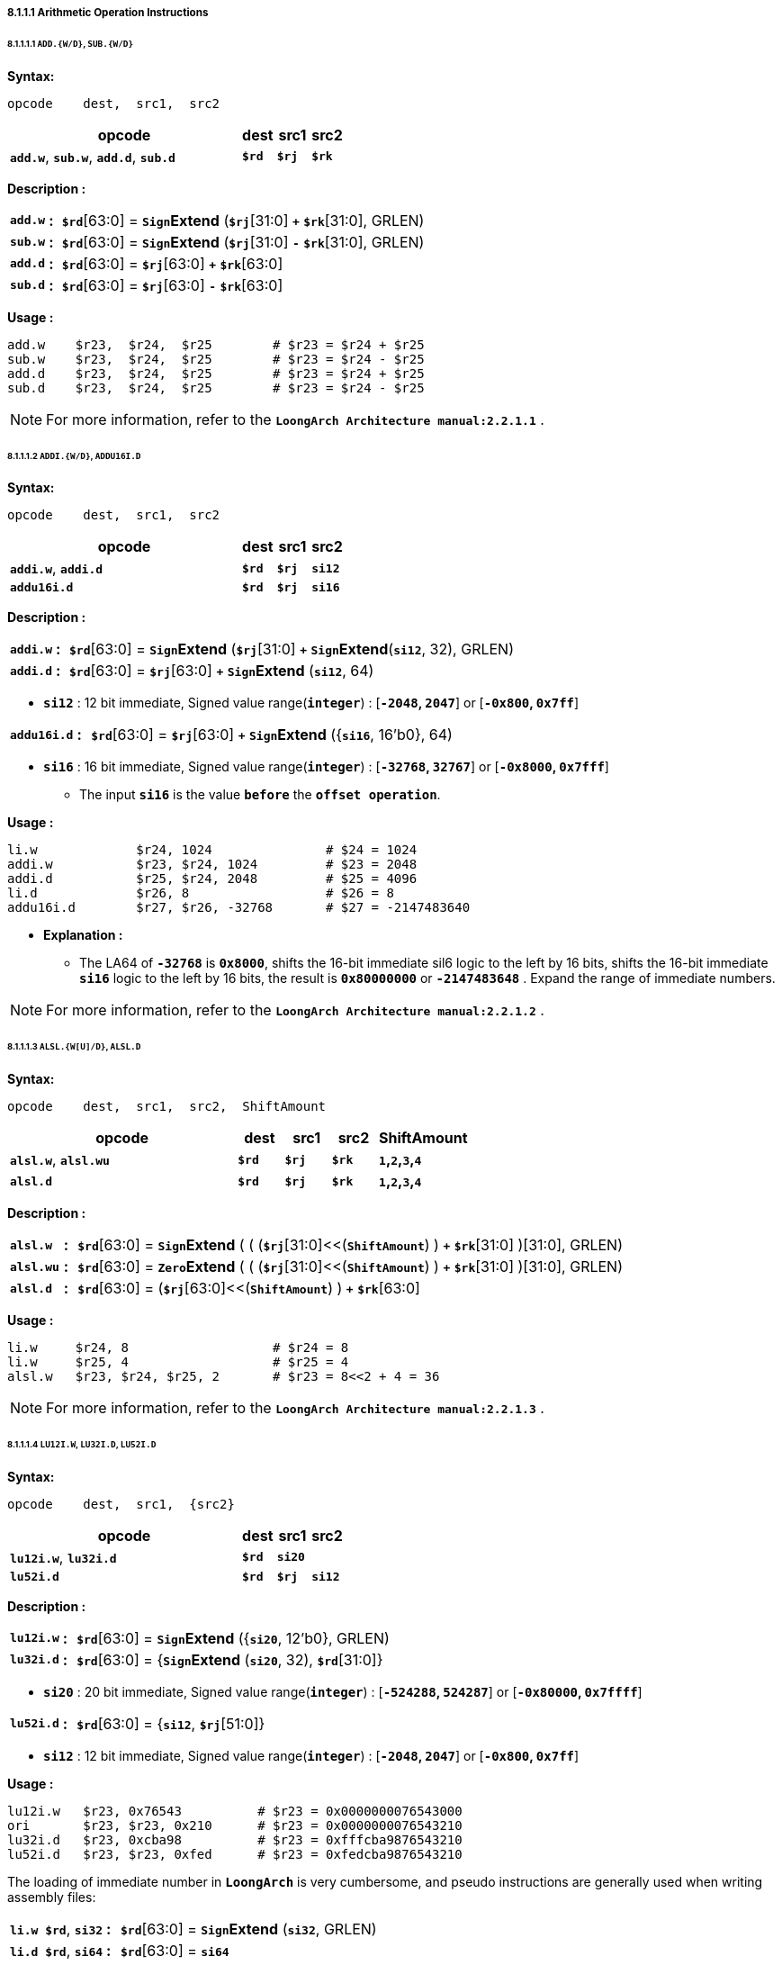 ===== *8.1.1.1 Arithmetic Operation Instructions*

====== *8.1.1.1.1 `ADD.{W/D}`, `SUB.{W/D}`*

*Syntax:*

 opcode    dest,  src1,  src2

[options="header"]
[cols="70,10,10,10"]
|===========================
^.^|opcode
^.^|dest 
^.^|src1
^.^|src2

^.^|*`add.w`*, *`sub.w`*, *`add.d`*, *`sub.d`*
^.^|*`$rd`*
^.^|*`$rj`* 
^.^|*`$rk`*
|===========================

*Description :*

[grid=none]
[frame=none]
[cols="65,20,915"]
|===========================
<.^|*`add.w`*
^.^|*:*
<.^|*`$rd`*[63:0] = `*Sign*`*Extend* (*`$rj`*[31:0] `*+*` *`$rk`*[31:0], GRLEN)

<.^|*`sub.w`*
^.^|*:*
<.^|*`$rd`*[63:0] = `*Sign*`*Extend* (*`$rj`*[31:0] `*-*` *`$rk`*[31:0], GRLEN)

<.^|*`add.d`*
^.^|*:*
<.^|*`$rd`*[63:0] = *`$rj`*[63:0] `*+*` *`$rk`*[63:0]

<.^|*`sub.d`*
^.^|*:*
<.^|*`$rd`*[63:0] = *`$rj`*[63:0] `*-*` *`$rk`*[63:0]
|===========================

*Usage :* 

[source]
----
add.w    $r23,  $r24,  $r25        # $r23 = $r24 + $r25   
sub.w    $r23,  $r24,  $r25        # $r23 = $r24 - $r25
add.d    $r23,  $r24,  $r25        # $r23 = $r24 + $r25   
sub.d    $r23,  $r24,  $r25        # $r23 = $r24 - $r25  
----

[NOTE]
=====
For more information, refer to the *`LoongArch Architecture manual:2.2.1.1`* .
=====

====== *8.1.1.1.2 `ADDI.{W/D}`, `ADDU16I.D`*

*Syntax:*

 opcode    dest,  src1,  src2

[options="header"]
[cols="70,10,10,10"]
|===========================
^.^|opcode
^.^|dest 
^.^|src1
^.^|src2

^.^|*`addi.w`*, *`addi.d`*
^.^|*`$rd`*
^.^|*`$rj`* 
^.^|*`si12`*

^.^|*`addu16i.d`*
^.^|*`$rd`*
^.^|*`$rj`* 
^.^|*`si16`*
|===========================

*Description :*

[grid=none]
[frame=none]
[cols="75,20,905"]
|===========================
<.^|*`addi.w`*
^.^|*:*
<.^|*`$rd`*[63:0] = `*Sign*`*Extend* (*`$rj`*[31:0] `*+*` `*Sign*`*Extend*(*`si12`*, 32), GRLEN)

<.^|*`addi.d`*
^.^|*:*
<.^|*`$rd`*[63:0] = *`$rj`*[63:0] `*+*` `*Sign*`*Extend* (*`si12`*, 64)
|===========================

* *`si12`* : 12 bit immediate, Signed value range(*`integer`*) : [*`-2048`, `2047`*] or [*`-0x800`, `0x7ff`*]

[grid=none]
[frame=none]
[cols="105,20,875"]
|===========================
<.^|*`addu16i.d`*
^.^|*:*
<.^|*`$rd`*[63:0] = *`$rj`*[63:0] *`+`* `*Sign*`*Extend* ({*`si16`*, 16'b0}, 64)
|===========================

* *`si16`* : 16 bit immediate, Signed value range(*`integer`*) : [*`-32768`, `32767`*] or [*`-0x8000`, `0x7fff`*]

** The input *`si16`* is the value *`before`* the *`offset operation`*.

*Usage :* 

[source]
----
li.w             $r24, 1024               # $24 = 1024
addi.w           $r23, $r24, 1024         # $23 = 2048
addi.d           $r25, $r24, 2048         # $25 = 4096
li.d             $r26, 8                  # $26 = 8
addu16i.d        $r27, $r26, -32768       # $27 = -2147483640
----

* *Explanation :*

** The LA64 of *`-32768`* is *`0x8000`*, shifts the 16-bit immediate sil6 logic to the left by 16 bits, shifts the 16-bit immediate *`si16`* logic to the left by 16 bits, the result is *`0x80000000`* or *`-2147483648`* . Expand the range of immediate numbers.


[NOTE]
=====
For more information, refer to the *`LoongArch Architecture manual:2.2.1.2`* .
=====

====== *8.1.1.1.3 `ALSL.{W[U]/D}`, `ALSL.D`*

*Syntax:*

 opcode    dest,  src1,  src2,  ShiftAmount

[options="header"]
[cols="50,10,10,10,20"]
|===========================
^.^|opcode
^.^|dest 
^.^|src1
^.^|src2
^.^|ShiftAmount

^.^|*`alsl.w`*, *`alsl.wu`*
^.^|*`$rd`*
^.^|*`$rj`* 
^.^|*`$rk`*
^.^|*`1`,`2`,`3`,`4`*

^.^|*`alsl.d`*
^.^|*`$rd`*
^.^|*`$rj`* 
^.^|*`$rk`*
^.^|*`1`,`2`,`3`,`4`*
|===========================

*Description :*

[grid=none]
[frame=none]
[cols="85,20,895"]
|===========================
<.^|*`alsl.w`*
^.^|*:*
<.^|*`$rd`*[63:0] = `*Sign*`*Extend* ( ( (*`$rj`*[31:0]<<(*`ShiftAmount`*) ) *`+`* *`$rk`*[31:0] )[31:0], GRLEN)

<.^|*`alsl.wu`*
^.^|*:*
<.^|*`$rd`*[63:0] = `*Zero*`*Extend* ( ( (*`$rj`*[31:0]<<(*`ShiftAmount`*) ) *`+`* *`$rk`*[31:0] )[31:0], GRLEN)

<.^|*`alsl.d`*
^.^|*:*
<.^|*`$rd`*[63:0] =  (*`$rj`*[63:0]<<(*`ShiftAmount`*) ) *`+`* *`$rk`*[63:0]
|===========================

*Usage :*
[source]
----
li.w     $r24, 8                   # $r24 = 8
li.w     $r25, 4                   # $r25 = 4
alsl.w   $r23, $r24, $r25, 2       # $r23 = 8<<2 + 4 = 36         
----

[NOTE]
=====
For more information, refer to the *`LoongArch Architecture manual:2.2.1.3`* .
=====

====== *8.1.1.1.4 `LU12I.W`, `LU32I.D`, `LU52I.D`*

*Syntax:*

 opcode    dest,  src1,  {src2}

[options="header"]
[cols="70,10,10,10"]
|===========================
^.^|opcode
^.^|dest 
^.^|src1
^.^|src2

^.^|*`lu12i.w`*, *`lu32i.d`*
^.^|*`$rd`*
^.^|*`si20`* 
^.^|

^.^|*`lu52i.d`*
^.^|*`$rd`*
^.^|*`$rj`*
^.^|*`si12`*
|===========================

*Description :*

[grid=none]
[frame=none]
[cols="85,20,895"]
|===========================
<.^|*`lu12i.w`*
^.^|*:*
<.^|*`$rd`*[63:0] = `*Sign*`*Extend* ({*`si20`*, 12'b0}, GRLEN)

<.^|*`lu32i.d`*
^.^|*:*
<.^|*`$rd`*[63:0] = {`*Sign*`*Extend* (*`si20`*, 32), *`$rd`*[31:0]}
|===========================

* *`si20`* : 20 bit immediate, Signed value range(*`integer`*) : [*`-524288`, `524287`*] or [*`-0x80000`, `0x7ffff`*]

[grid=none]
[frame=none]
[cols="85,20,895"]
|===========================
<.^|*`lu52i.d`*
^.^|*:*
<.^|*`$rd`*[63:0]  = {*`si12`*, *`$rj`*[51:0]}
|===========================

* *`si12`* : 12 bit immediate, Signed value range(*`integer`*) : [*`-2048`, `2047`*] or [*`-0x800`, `0x7ff`*]

*Usage :* 
[source]
----
lu12i.w   $r23, 0x76543          # $r23 = 0x0000000076543000
ori       $r23, $r23, 0x210      # $r23 = 0x0000000076543210
lu32i.d   $r23, 0xcba98          # $r23 = 0xfffcba9876543210 	        
lu52i.d   $r23, $r23, 0xfed      # $r23 = 0xfedcba9876543210 	
----

The loading of immediate number in *`LoongArch`* is very cumbersome, and pseudo instructions are generally used when writing assembly files:

[grid=none]
[frame=none]
[cols="150,20,830"]
|===========================
<.^|*`li.w $rd`*, *`si32`*
^.^|*:*
<.^|*`$rd`*[63:0]  = `*Sign*`*Extend* (*`si32`*, GRLEN)

<.^|*`li.d $rd`*, *`si64`*
^.^|*:*
<.^|*`$rd`*[63:0]  = *`si64`*
|===========================

*Usage :* 
[source]
----
li.w    $r23, 0x76543210            # $r23 = 0x0000000076543210
li.w:
   lu12i.w   $r23, 0x76543          # $r23 = 0x0000000076543000
   ori       $r23, $r23, 0x210      # $r23 = 0x0000000076543210

li.d    $r23, 0xfedcba9876543210    # $r23 = 0xfedcba9876543210
li.d:
   lu12i.w   $r23, 0x76543          # $r23 = 0x0000000076543000
   ori       $r23, $r23, 0x210      # $r23 = 0x0000000076543210
   lu32i.d   $r23, 0xcba98          # $r23 = 0xfffcba9876543210 	        
   lu52i.d   $r23, $r23, 0xfed      # $r23 = 0xfedcba9876543210 	
----

[NOTE]
=====
For more information, refer to the *`LoongArch Architecture manual:2.2.1.4`* .
=====

====== *8.1.1.1.5 `SLT[U]`*

*Syntax:*

 opcode    dest,  src1,  src2

[options="header"]
[cols="70,10,10,10"]
|===========================
^.^|opcode
^.^|dest 
^.^|src1 
^.^|src2

^.^|*`slt`*, *`sltu`*
^.^|*`$rd`*
^.^|*`$rj`*
^.^|*`$rk`*
|===========================

*Description :*

[grid=none]
[frame=none]
[cols="55,20,925"]
|===========================
<.^|*`slt`*
^.^|*:*
<.^|*`$rd`* = (*signed*(*`$rj`*) `*<*` *signed*(*`$rk`*)) ? `*1*` : `*0*`

<.^|*`sltu`*
^.^|*:*
<.^|*`$rd`* = (*unsigned*(*`$rj`*) `*<*` *unsigned*(*`$rk`*)) ? `*1*` : `*0*`
|===========================

*Usage :* 
[source]
----
li.d  $r24, 0xffffffffffffffff  # $r24 = 0xffffffffffffffff
li.d  $r25, 0x0000000000000001  # $r25 = 0x0000000000000001
slt   $r23, $r24, $r25          # $r23 = 1 
sltu  $r23, $r24, $r25          # $r23 = 0   
----

[NOTE]
=====
For more information, refer to the *`LoongArch Architecture manual:2.2.1.5`* .
=====

====== *8.1.1.1.6 `SLT[U]I`*

*Syntax:*

 opcode    dest,  src1,  src2

[options="header"]
[cols="70,10,10,10"]
|===========================
^.^|opcode
^.^|dest 
^.^|src1 
^.^|src2

^.^|*`slti`*, *`sltui`*
^.^|*`$rd`*
^.^|*`$rj`*
^.^|*`si12`*
|===========================

*Description :*

[grid=none]
[frame=none]
[cols="65,20,915"]
|===========================
<.^|*`slti`*
^.^|*:*
<.^|*`$rd`* = (*signed*(*`$rj`*) `*<*` *signed*(`*Sign*`*Extend*(*`si12`*, GRLEN) ) ) ? `*1*` : `*0*`

<.^|*`sltui`*
^.^|*:*
<.^|*`$rd`* = (*unsigned*(*`$rj`*) `*<*` *unsigned*(`*Sign*`*Extend*(*`si12`*, GRLEN) ) ) ? `*1*` : `*0*`
|===========================

* *`si12`* : 12 bit immediate, Signed value range(*`integer`*) : [*`-2048`, `2047`*] or [*`-0x800`, `0x7ff`*]

*Usage :* 
[source]
----
li.d  $r24, 0xffffffffffffffff  # $r24 = 0xffffffffffffffff
slt   $r23, $r24, 1             # $r23 = 1 
sltu  $r23, $r24, 1             # $r23 = 0             
----

[NOTE]
=====
For more information, refer to the *`LoongArch Architecture manual:2.2.1.6`* .
=====

====== *8.1.1.1.7 `PCADDI`, `PCADDU12I`, `PCADDU18I`, `PCALAU12I`*

*Syntax:*

 opcode    dest,  src1

[options="header"]
[cols="80,10,10"]
|===========================
^.^|opcode
^.^|dest 
^.^|src1 

^.^|*`pcaddi`*, *`pcaddu12i`*, *`pcaddu18i`*, *`pcalau12i`*
^.^|*`$rd`*
^.^|*`si20`*
|===========================

*Description :*

[grid=none]
[frame=none]
[cols="105,20,875"]
|===========================
<.^|*`pcaddi`*
^.^|*:*
<.^|*`$rd`*[63:0] = *PC* `*+*` `*Sign*`*Extend* ({*`si20`*, 2'b0}, GRLEN)

<.^|*`pcaddu12i`*
^.^|*:*
<.^|*`$rd`*[63:0] = *PC* `*+*` `*Sign*`*Extend* ({*`si20`*, 12'b0}, GRLEN)

<.^|*`pcaddu18i`*
^.^|*:*
<.^|*`$rd`*[63:0] = *PC* `*+*` `*Sign*`*Extend* ({*`si20`*, 18'b0}, GRLEN)

<.^|*`pcalau12i`*
^.^|*:*
<.^|*`$rd`*[63:0] = {(*PC* `*+*` `*Sign*`*Extend* ({*`si20`*, 12'b0}, GRLEN) )[GRLEN-1:12], 12'b0}
|===========================

* *`si20`* : 20 bit immediate, Signed value range(*`integer`*) : [*`-524288`, `524287`*] or [*`-0x80000`, `0x7ffff`*]

** The input *`si20`* is the value *`before`* the *`offset operation`*.

*Usage :* 
[source]
----
pcaddi    $r24, 0x0000f    # PC = 120000ba0; $r24 = 120000bdc
# PC   = 0x120000ba0, si20 = 0xf
# 0xf  = 0b00000000000000001111 -> 0b1111 -> 0b111100 -> 0x3c
# $r24 = 0x120000ba0 + 0x3c   = 0x120000bdc
----

[source]
----
pcaddu12i $r24, 0x0000f    # PC = 120000bb8; $r24 = 12000fbb8 
# PC   = 0x120000bb8, si20 = 0xf
# 0xf  = 0b00000000000000001111 -> 0b1111 -> 0b1111000000000000 -> 0xf000
# $r24 = 0x120000bb8 + 0xf000 = 0x12000fbb8
       
pcaddu18i $r24, 0x0000f    # PC = 120000bd0; $r24 = 1203c0bd0
# PC   = 0x120000bd0, si20 = 0xf
# 0xf  = 0b00000000000000001111 -> 0b1111 -> 0b1111000000000000000000 -> 0x3c0000
# $r24 = 0x120000bd0 + 0x3c0000 = 0x1203c0bd0

pcalau12i $r24, 0x0000f    # PC = 120000be8; $r24 = 12000f000
# PC   = 0x120000be8, si20 = 0xf
# 0xf  = 0b00000000000000001111 -> 0b1111 -> 0b1111000000000000 -> 0xf000
# temp = 0x120000be8 + 0xf000 = 0x12000fbe8
# $r24 = {temp[63:12], 12'b0} = 0x12000f000
# $r24 - PC = 0xe418 
----

* *Explanation :*
 
** The *`PC`* value saved in *`$r24`* has actually increased by *`0x3c`*

** The *`PC`* value saved in *`$r24`* has actually increased by *`0xf000`*

** The *`PC`* value saved in *`$r24`* has actually increased by *`0x3c0000`*

** The *`PC`* value saved in *`$r24`* has actually increased by *`0xe418`*

[NOTE]
=====
For more information, refer to the *`LoongArch Architecture manual:2.2.1.7`* .
=====

====== *8.1.1.1.8 `AND`, `OR`, `NOR`, `XOR`, `ANDN`, `ORN`*

*Syntax:*

 opcode    dest,  src1,  src2

[options="header"]
[cols="70,10,10,10"]
|===========================
^.^|opcode
^.^|dest 
^.^|src1 
^.^|src2

^.^|*`and`*, *`or`*, *`nor`*, *`xor`*, *`andn`*, *`orn`*
^.^|*`$rd`*
^.^|*`$rj`*
^.^|*`$rk`*
|===========================

*Description :*

[grid=none]
[frame=none]
[cols="55,20,925"]
|===========================
<.^|*`and`*
^.^|*:*
<.^|*`$rd`*[63:0] = (*`$rj`*[63:0]) `*&*` (*`$rk`*[63:0])

<.^|*`or`*
^.^|*:*
<.^|*`$rd`*[63:0] = (*`$rj`*[63:0]) `*\|*` (*`$rk`*[63:0])

<.^|*`xor`*
^.^|*:*
<.^|*`$rd`*[63:0] = (*`$rj`*[63:0]) `*^*` (*`$rk`*[63:0])

<.^|*`nor`*
^.^|*:*
<.^|*`$rd`*[63:0] = `*~*`( (*`$rj`*[63:0]) `*\|*` (*`$rk`*[63:0]) )

<.^|*`andn`*
^.^|*:*
<.^|*`$rd`*[63:0] = (*`$rj`*[63:0]) `*&*` (`*~*`(*`$rk`*[63:0]) )

<.^|*`orn`*
^.^|*:*
<.^|*`$rd`*[63:0] = (*`$rj`*[63:0]) `*\|*` (`*~*`(*`$rk`*[63:0]) )
|===========================

*Usage :* 
[source]
----    
li.d   $r24, 0x00000000ffad1235    # $r24 = 0x00000000ffad1235
li.d   $r25, 0x00000000ccdd2345    # $r25 = 0x00000000ccdd2345
and    $r23, $r24, $r25            # $r23 = 0x00000000cc8d0205
or     $r23, $r24, $r25            # $r23 = 0x00000000fffd3375
----

[NOTE]
=====
For more information, refer to the *`LoongArch Architecture manual:2.2.1.8`* .
=====

====== *8.1.1.1.9 `ANDI`, `ORI`, `XORI`*

*Syntax:*

 opcode    dest,  src1,  src2

[options="header"]
[cols="70,10,10,10"]
|===========================
^.^|opcode
^.^|dest 
^.^|src1 
^.^|src2

^.^|*`andi`*, *`ori`*, *`xori`*
^.^|*`$rd`*
^.^|*`$rj`*
^.^|*`ui12`*
|===========================

*Description :*

[grid=none]
[frame=none]
[cols="55,20,925"]
|===========================
<.^|*`andi`*
^.^|*:*
<.^|*`$rd`*[63:0] = (*`$rj`*[63:0]) `*&*` (`*Zero*`*Extend* (*`ui12`*, GRLEN))

<.^|*`ori`*
^.^|*:*
<.^|*`$rd`*[63:0] = (*`$rj`*[63:0]) `*\|*` (`*Zero*`*Extend* (*`ui12`*, GRLEN))

<.^|*`xori`*
^.^|*:*
<.^|*`$rd`*[63:0] = (*`$rj`*[63:0]) `*^*` (`*Zero*`*Extend* (*`ui12`*, GRLEN))
|===========================

* *`ui12`* : 12 bit immediate, Unsigned value range(*`integer`*) : [*`0`, `4095`*] or [*`0x000`, `0xfff`*]

*Usage :* 
[source]
----  
li.d   $r24, 0xffffffffffad1f0f    # $r24 = 0xffffffffffad1f0f  
andi   $r23, $r24, 0xff0           # $r23 = 0x0000000000000f00
xori   $r23, $r24, 0xff0           # $r23 = 0xffffffffffad10ff
----

[NOTE]
=====
For more information, refer to the *`LoongArch Architecture manual:2.2.1.9`* .
=====

====== *8.1.1.1.10 `NOP`*

*Syntax:*

 nop

[NOTE]
=====
For more information, refer to the *`LoongArch Architecture manual:2.2.1.10`* .
=====

====== *8.1.1.1.11 `MUL.{W/D}`, `MULH.{W[U]/D[U]}`,*

*Syntax:*

 opcode    dest,  src1,  src2

[options="header"]
[cols="70,10,10,10"]
|===========================
^.^|opcode
^.^|dest 
^.^|src1 
^.^|src2

^.^|*`mul.w`*, *`mulh.w`*, *`mulh.wu`*
^.^|*`$rd`*
^.^|*`$rj`*
^.^|*`$rk`*

^.^|*`mul.d`*, *`mulh.d`*, *`mulh.du`*
^.^|*`$rd`*
^.^|*`$rj`*
^.^|*`$rk`*
|===========================

*Description :*

[grid=none]
[frame=none]
[cols="85,20,895"]
|===========================
<.^|*`mul.w`*
^.^|*:*
<.^|*`$rd`*[63:0] = `*Sign*`*Extend* ( (signed(*`$rj`*[31:0]) `*×*` signed(*`$rk`*[31:0]) )[31:0], GRLEN)

<.^|*`mulh.w`*
^.^|*:*
<.^|*`$rd`*[63:0] = `*Sign*`*Extend* ( (signed(*`$rj`*[31:0]) `*×*` signed(*`$rk`*[31:0]) )[63:32], GRLEN)

<.^|*`mulh.wu`*
^.^|*:*
<.^|*`$rd`*[63:0] = `*Sign*`*Extend* ( (unsigned(*`$rj`*[31:0]) `*×*` unsigned(*`$rk`*[31:0]) )[63:32], GRLEN)

<.^|*`mul.d`*
^.^|*:*
<.^|*`$rd`*[63:0] = (signed(*`$rj`*[63:0]) `*×*` signed(*`$rk`*[63:0]) )[63:0]

<.^|*`mulh.d`*
^.^|*:*
<.^|*`$rd`*[63:0] = (signed(*`$rj`*[63:0]) `*×*` signed(*`$rk`*[63:0]) )[127:64]

<.^|*`mulh.du`*
^.^|*:*
<.^|*`$rd`*[63:0] = (unsigned(*`$rj`*[63:0]) `*×*` unsigned(*`$rk`*[63:0]) )[127:64]
|===========================

*Usage :* 

[source]
----    
li.d      $r26, 0x000000000000000f   # $r26 = 0x000000000000000f
li.d      $r27, 0xffffffff80000000   # $r27 = 0xffffffff80000000

mul.w     $r23, $r26, $r27           # $r23 = 0xffffffff80000000
mulh.w    $r24, $r26, $r27           # $r24 = 0xfffffffffffffff8
mulh.wu   $r25, $r26, $r27           # $r25 = 0x0000000000000007

li.d      $r26, 0x000000000000000f   # $r26 = 0x000000000000000f
li.d      $r27, 0x8000000000000000   # $r27 = 0x8000000000000000

mul.d     $r23, $r26, $r27           # $r23 = 0x8000000000000000
mulh.d    $r24, $r26, $r27           # $r24 = 0xfffffffffffffff8
mulh.du   $r25, $r26, $r27           # $r25 = 0x0000000000000007  
----

* *Explanation :*

** The signed operation result of *`$r26`* multiplied by *`$r27`* is *`0xfffff88000000`*, and the unsigned operation result is *`0x00000078000000`*. Because the operation results of *`$23`*, *`$24`*, and *`$25`* are all stored in registers after signed extend, only *`31 bit`* to *`0 bit`* are taken when viewing the operation results.

[NOTE]
=====
For more information, refer to the *`LoongArch Architecture manual:2.2.1.11`* .
=====

====== *8.1.1.1.12 `MULW.D.W[U]`*

*Syntax:*

 opcode    dest,  src1,  src2

[options="header"]
[cols="70,10,10,10"]
|===========================
^.^|opcode
^.^|dest 
^.^|src1 
^.^|src2

^.^|*`mulw.d.w`*
^.^|*`$rd`*
^.^|*`$rj`*
^.^|*`$rk`*

^.^|*`mulw.d.wu`*
^.^|*`$rd`*
^.^|*`$rj`*
^.^|*`$rk`*
|===========================

*Description :*

[grid=none]
[frame=none]
[cols="105,20,875"]
|===========================
<.^|*`mulw.d.w`*
^.^|*:*
<.^|*`$rd`*[63:0] = (signed(*`$rj`*[31:0]) `*×*` signed(*`$rk`*[31:0]) )[63:0]

<.^|*`mulw.d.wu`*
^.^|*:*
<.^|*`$rd`*[63:0] = (unsigned(*`$rj`*[31:0]) `*×*` unsigned(*`$rk`*[31:0]) )[63:0]
|===========================

*Usage :* 
[source]
----    
li.d         $r26, 0x000000000000000f    # $r26 = 0x000000000000000f
li.d         $r27, 0xffffffff80000000    # $r27 = 0xffffffff80000000

mulw.d.w     $r23, $r26, $r27            # $r23 = 0xfffffff880000000
mulw.d.wu    $r24, $r26, $r27            # $r24 = 0x0000000780000000
----

[NOTE]
=====
For more information, refer to the *`LoongArch Architecture manual:2.2.1.12`* .
=====

====== *8.1.1.1.13 `DIV.{W[U]/D[U]}`, `MOD.{W[U]/D[U]}`*

*Syntax:*

 opcode    dest,  src1,  src2

[options="header"]
[cols="70,10,10,10"]
|===========================
^.^|opcode
^.^|dest 
^.^|src1 
^.^|src2

^.^|*`mod.w`*, *`div.w`*, *`mod.wu`*, *`div.wu`*
^.^|*`$rd`*
^.^|*`$rj`*
^.^|*`$rk`*

^.^|*`mod.d`*, *`div.d`*, *`mod.du`*, *`div.du`*
^.^|*`$rd`*
^.^|*`$rj`*
^.^|*`$rk`*
|===========================

*Description :*

[grid=none]
[frame=none]
[cols="75,20,905"]
|===========================
<.^|*`mod.w`*
^.^|*:*
<.^|*`$rd`*[63:0] = `*Sign*`*Extend* ( (signed(*`$rj`*[31:0]) `*%*` signed(*`$rk`*[31:0]) )[31:0], GRLEN)

<.^|*`div.w`*
^.^|*:*
<.^|*`$rd`*[63:0] = `*Sign*`*Extend* ( (signed(*`$rj`*[31:0]) `*÷*` signed(*`$rk`*[31:0]) )[31:0], GRLEN)

<.^|*`mod.wu`*
^.^|*:*
<.^|*`$rd`*[63:0] = `*Sign*`*Extend* ( (unsigned(*`$rj`*[31:0]) `*%*` unsigned(*`$rk`*[31:0]) )[31:0], GRLEN)

<.^|*`div.wu`*
^.^|*:*
<.^|*`$rd`*[63:0] = `*Sign*`*Extend* ( (unsigned(*`$rj`*[31:0]) `*÷*` unsigned(*`$rk`*[31:0]) )[31:0], GRLEN)

<.^|*`mod.d`*
^.^|*:*
<.^|*`$rd`*[63:0] = signed(*`$rj`*[63:0]) `*%*` signed(*`$rk`*[63:0])

<.^|*`div.d`*
^.^|*:*
<.^|*`$rd`*[63:0] = signed(*`$rj`*[63:0]) `*÷*` signed(*`$rk`*[63:0])

<.^|*`mod.du`*
^.^|*:*
<.^|*`$rd`*[63:0] = unsigned(*`$rj`*[63:0]) `*%*` unsigned(*`$rk`*[63:0])

<.^|*`div.du`*
^.^|*:*
<.^|*`$rd`*[63:0] = unsigned(*`$rj`*[63:0]) `*÷*` unsigned(*`$rk`*[63:0])
|===========================

*Usage :* 
[source]
----    
li.d      $r26, 0x000000000000000f    # $r26 = 0x000000000000000f
li.d      $r27, 0xffffffff80000000    # $r27 = 0xffffffff80000000

div.w     $r23, $r26, $r27            # $r23 = 0xfffffffff7777778
div.wu    $r23, $r26, $r27            # $r23 = 0x0000000008888888
mod.w     $r23, $r26, $r27            # $r23 = 0xfffffffffffffff8
mod.wu    $r23, $r26, $r27            # $r23 = 0x0000000000000008 
   
li.d      $r26, 0x000000000000000f    # $r26 = 0x000000000000000f
li.d      $r27, 0x8000000000000000    # $r27 = 0x8000000000000000

div.d     $r23, $r26, $r27            # $r23 = 0xf777777777777778
div.du    $r23, $r26, $r27            # $r23 = 0x0888888888888888
mod.d     $r23, $r26, $r27            # $r23 = 0xfffffffffffffff8
mod.du    $r23, $r26, $r27            # $r23 = 0x0000000000000008   
----

[NOTE]
=====
For more information, refer to the *`LoongArch Architecture manual:2.2.1.13`* .
=====
